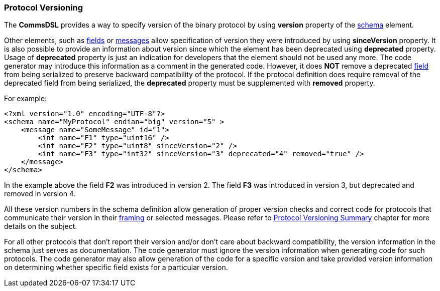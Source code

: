 [[intro-protocol-versioning]]
=== Protocol Versioning ===
The **CommsDSL** provides a way to specify version of the binary
protocol by using **version** property of the <<schema-schema, schema>>
element.

Other elements, such as <<fields-fields, fields>> or 
<<messages-messages, messages>> allow specification of version they were
introduced by using **sinceVersion** property. It is also possible to provide
an information about version since which the element has been deprecated using
**deprecated** property. Usage of **deprecated** property is just an indication for
developers that the element should not be used any more. The code generator may
introduce this information as a comment in the generated code. However, it does **NOT** remove
a deprecated <<fields-fields, field>> from being serialized to preserve
backward compatibility of the protocol. If the protocol definition does require
removal of the deprecated field from being serialized, the **deprecated**
property must be supplemented with **removed** property.

For example:
[source,xml]
----
<?xml version="1.0" encoding="UTF-8"?>
<schema name="MyProtocol" endian="big" version="5" >
    <message name="SomeMessage" id="1">
        <int name="F1" type="uint16" />
        <int name="F2" type="uint8" sinceVersion="2" />
        <int name="F3" type="int32" sinceVersion="3" deprecated="4" removed="true" />
    </message>
</schema>
----
In the example above the field **F2** was introduced in version 2. The field **F3**
was introduced in version 3, but deprecated and removed in version 4.

All these version numbers in the schema definition allow generation of proper version checks
and correct code for protocols that communicate their version in their 
<<frames-frames, framing>> or selected messages. Please refer to
<<versioning-versioning, Protocol Versioning Summary>> chapter for more details on
the subject.

For all other protocols that don't report their version and/or don't care about
backward compatibility, the version information in the schema just serves as 
documentation. The code generator must ignore the version information when
generating code for such protocols. The code generator may also allow generation
of the code for a specific version and take provided version information on
determining whether specific field exists for a particular version.
